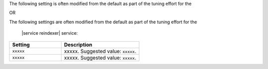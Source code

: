 .. The contents of this file may be included in multiple topics (using the includes directive).
.. The contents of this file should be modified in a way that preserves its ability to appear in multiple topics.

The following setting is often modified from the default as part of the tuning effort for the 

OR

The following settings are often modified from the default as part of the tuning effort for the

 |service reindexer| service:

.. list-table::
   :widths: 200 300
   :header-rows: 1

   * - Setting
     - Description
   * - ``xxxxx``
     - xxxxx. Suggested value: ``xxxxx``.
   * - ``xxxxx``
     - xxxxx. Suggested value: ``xxxxx``.
